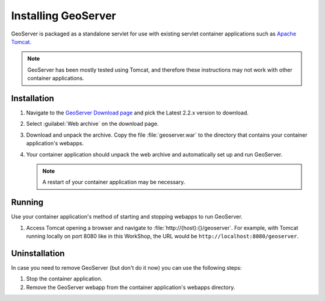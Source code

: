.. module:: geoserver.gs_install

.. _geoserver.gs_install:


Installing GeoServer
--------------------

GeoServer is packaged as a standalone servlet for use with existing servlet container applications such as `Apache Tomcat <http://tomcat.apache.org/>`_.

.. note:: GeoServer has been mostly tested using Tomcat, and therefore these instructions may not work with other container applications.


Installation
^^^^^^^^^^^^

#. Navigate to the `GeoServer Download page <http://geoserver.org/display/GEOS/Download>`_ and pick the Latest 2.2.x version to download.

#. Select :guilabel:`Web archive` on the download page.

#. Download and unpack the archive.  Copy the file :file:`geoserver.war` to the directory that contains your container application's webapps.

#. Your container application should unpack the web archive and automatically set up and run GeoServer.

   .. note:: A restart of your container application may be necessary.


Running
^^^^^^^

Use your container application's method of starting and stopping webapps to run GeoServer.

#. Access Tomcat opening a browser and navigate to :file:`http://{host}:{}/geoserver`.  For example, with Tomcat running locally on port 8080 like in this WorkShop, the URL would be ``http://localhost:8080/geoserver``.


Uninstallation
^^^^^^^^^^^^^^

In case you need to remove GeoServer (but don't do it now) you can use the following steps:

#. Stop the container application.

#. Remove the GeoServer webapp from the container application's webapps directory.
